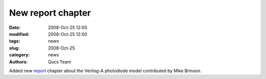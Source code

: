 New report chapter
##################

:date: 2008-Oct-25 12:00
:modified: 2008-Oct-25 12:00
:tags: news
:slug: 2008-Oct-25
:category: news
:authors: Qucs Team

Added new report_ chapter about the Verilog-A photodiode model contributed by Mike Brinson.

.. _report: docs.html
